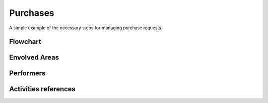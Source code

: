 Purchases
=======================
A simple example of the necessary steps for managing purchase requests.

Flowchart
^^^^^^^^^^

Envolved Areas
^^^^^^^^^^^^^^

Performers
^^^^^^^^^^

Activities references
^^^^^^^^^^^^^^^^^^^^^^

